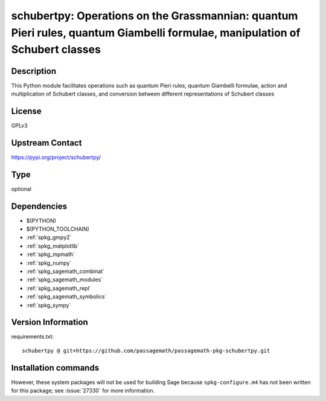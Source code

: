 .. _spkg_schubertpy:

schubertpy: Operations on the Grassmannian: quantum Pieri rules, quantum Giambelli formulae, manipulation of Schubert classes
=============================================================================================================================

Description
-----------

This Python module facilitates operations such as quantum Pieri rules, quantum Giambelli formulae, action and multiplication of Schubert classes, and conversion between different representations of Schubert classes

License
-------

GPLv3

Upstream Contact
----------------

https://pypi.org/project/schubertpy/


Type
----

optional


Dependencies
------------

- $(PYTHON)
- $(PYTHON_TOOLCHAIN)
- :ref:`spkg_gmpy2`
- :ref:`spkg_matplotlib`
- :ref:`spkg_mpmath`
- :ref:`spkg_numpy`
- :ref:`spkg_sagemath_combinat`
- :ref:`spkg_sagemath_modules`
- :ref:`spkg_sagemath_repl`
- :ref:`spkg_sagemath_symbolics`
- :ref:`spkg_sympy`

Version Information
-------------------

requirements.txt::

    schubertpy @ git+https://github.com/passagemath/passagemath-pkg-schubertpy.git

Installation commands
---------------------

.. tab:: PyPI:

   .. CODE-BLOCK:: bash

       $ pip install schubertpy@git+https://github.com/passagemath/passagemath-pkg-schubertpy.git

.. tab:: Sage distribution:

   .. CODE-BLOCK:: bash

       $ sage -i schubertpy


However, these system packages will not be used for building Sage
because ``spkg-configure.m4`` has not been written for this package;
see :issue:`27330` for more information.
